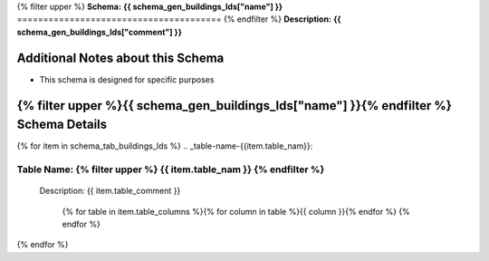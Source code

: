 
.. _buildings_lds_schema:
{% filter upper %}
**Schema:** **{{ schema_gen_buildings_lds["name"] }}**
=======================================
{% endfilter %}
**Description:** **{{ schema_gen_buildings_lds["comment"] }}**

Additional Notes about this Schema
------------------------------------
* This schema is designed for specific purposes

{% filter upper %}{{ schema_gen_buildings_lds["name"] }}{% endfilter %} Schema Details
-----------------------------------------


{% for item in schema_tab_buildings_lds  %}
.. _table-name-{{item.table_nam}}:

Table Name: {% filter upper %} {{ item.table_nam }} {% endfilter %}
^^^^^^^^^^^^^^^^^^^^^^^^^^^^^^^^^^^^^^^^^^^^^^^^^^^^^^^^^^^^^^^^^^^^^^^^^^^^
	
	Description: {{ item.table_comment }}

		{% for table in item.table_columns %}{%  for column in table %}{{ column }}{% endfor %}
		{% endfor %}
	      
		

{% endfor %}